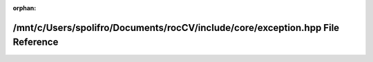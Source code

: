 .. meta::3f990d1ae36e4311582fe139b05fd03d549b08c2d8420ab616fc41561ad2589ccdc4c26e52f0e243fea507640a74d90dcb321616e5d28c861e3d6b8525cb8a0b

:orphan:

.. title:: rocCV: /mnt/c/Users/spolifro/Documents/rocCV/include/core/exception.hpp File Reference

/mnt/c/Users/spolifro/Documents/rocCV/include/core/exception.hpp File Reference
===============================================================================

.. container:: doxygen-content

   
   .. raw:: html
     :file: exception_8hpp.html
